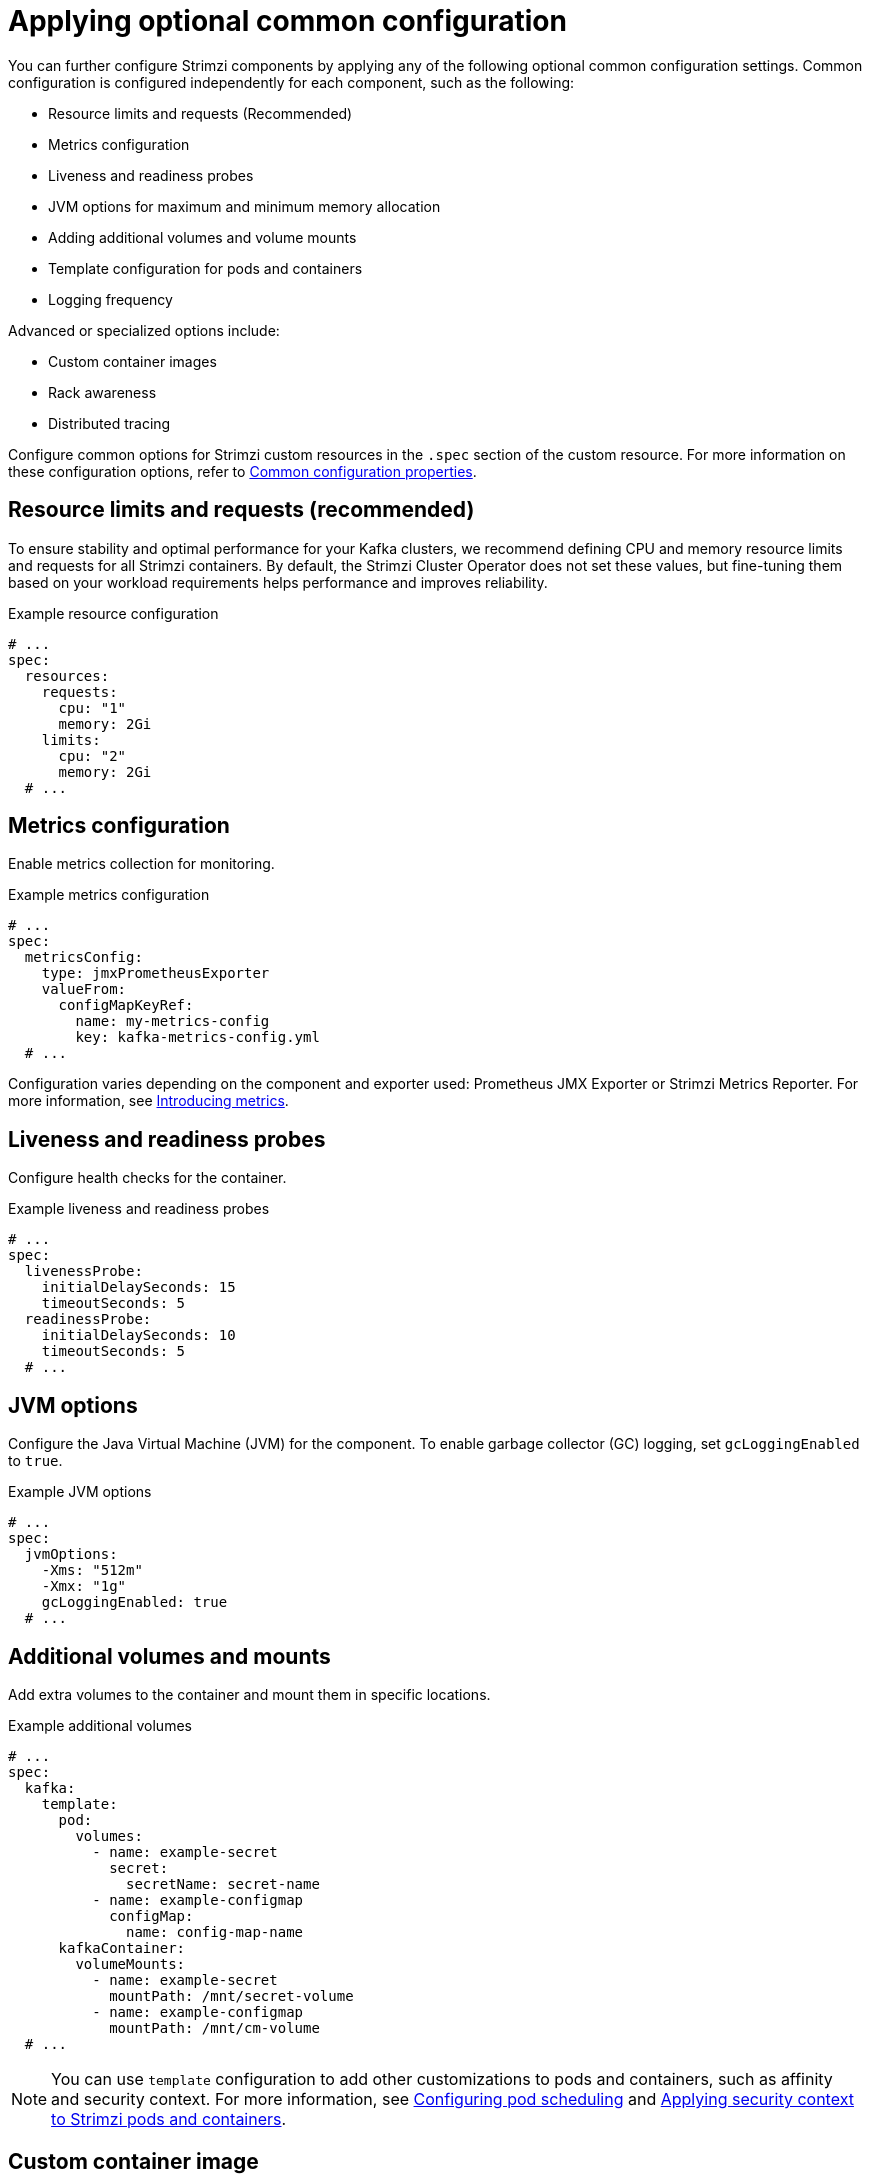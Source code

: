 // This assembly is included in the following assemblies:
//
// assembly-config.adoc

[id='con-common-config-{context}']
= Applying optional common configuration

[role="_abstract"]
You can further configure Strimzi components by applying any of the following optional common configuration settings. 
Common configuration is configured independently for each component, such as the following:

* Resource limits and requests (Recommended)
* Metrics configuration
* Liveness and readiness probes
* JVM options for maximum and minimum memory allocation
* Adding additional volumes and volume mounts
* Template configuration for pods and containers
* Logging frequency

Advanced or specialized options include:

* Custom container images
* Rack awareness
* Distributed tracing

Configure common options for Strimzi custom resources in the `.spec` section of the custom resource.
For more information on these configuration options, refer to link:{BookURLConfiguring}[Common configuration properties^].

== Resource limits and requests (recommended)

To ensure stability and optimal performance for your Kafka clusters, we recommend defining CPU and memory resource limits and requests for all Strimzi containers. 
By default, the Strimzi Cluster Operator does not set these values, but fine-tuning them based on your workload requirements helps performance and improves reliability.

.Example resource configuration
[source,yaml]
----
# ...
spec:
  resources:
    requests:
      cpu: "1"
      memory: 2Gi
    limits:
      cpu: "2"
      memory: 2Gi
  # ...    
----

== Metrics configuration

Enable metrics collection for monitoring.

.Example metrics configuration
[source,yaml]
----
# ...
spec:
  metricsConfig:
    type: jmxPrometheusExporter
    valueFrom:
      configMapKeyRef:
        name: my-metrics-config
        key: kafka-metrics-config.yml
  # ...      
----

Configuration varies depending on the component and exporter used: Prometheus JMX Exporter or Strimzi Metrics Reporter. 
For more information, see xref:assembly-metrics-str[Introducing metrics]. 

== Liveness and readiness probes

Configure health checks for the container.

.Example liveness and readiness probes
[source,yaml]
----
# ...
spec:
  livenessProbe:
    initialDelaySeconds: 15
    timeoutSeconds: 5
  readinessProbe:
    initialDelaySeconds: 10
    timeoutSeconds: 5
  # ...  
----

== JVM options

Configure the Java Virtual Machine (JVM) for the component.
To enable garbage collector (GC) logging, set `gcLoggingEnabled` to `true`.

.Example JVM options
[source,yaml]
----
# ...
spec:
  jvmOptions:
    -Xms: "512m"
    -Xmx: "1g"
    gcLoggingEnabled: true
  # ...  
----

== Additional volumes and mounts

Add extra volumes to the container and mount them in specific locations.

.Example additional volumes
[source,yaml]
----
# ...
spec:
  kafka:
    template:
      pod:
        volumes:
          - name: example-secret
            secret:
              secretName: secret-name
          - name: example-configmap
            configMap:
              name: config-map-name
      kafkaContainer:
        volumeMounts:
          - name: example-secret
            mountPath: /mnt/secret-volume
          - name: example-configmap
            mountPath: /mnt/cm-volume
  # ...          
----

NOTE: You can use `template` configuration to add other customizations to pods and containers, such as affinity and security context. 
For more information, see xref:assembly-scheduling-str[Configuring pod scheduling] and xref:assembly-security-providers-str[Applying security context to Strimzi pods and containers].

== Custom container image

Override the default container image.
*Use only in special situations.*

.Example custom image
[source,yaml]
----
# ...
spec:
  image: my-org/custom-kafka-image:latest
  # ...
----

== Rack awareness

Enable rack-aware broker assignment to improve fault tolerance.
*This is a specialized option intended for a deployment within the same location, not across regions.* 

.Example rack awareness configuration
[source,yaml]
----
# ...
spec:
  rack:
    topologyKey: topology.kubernetes.io/zone
  # ...  
----

== Distributed tracing configuration

Enable distributed tracing using OpenTelemetry to monitor Kafka component operations.

.Example tracing configuration
[source,yaml]
----
# ...
spec:
  tracing:
    type: opentelemetry
  # ...  
----

For more information see xref:assembly-distributed-tracing-str[Introducing distributed tracing].
